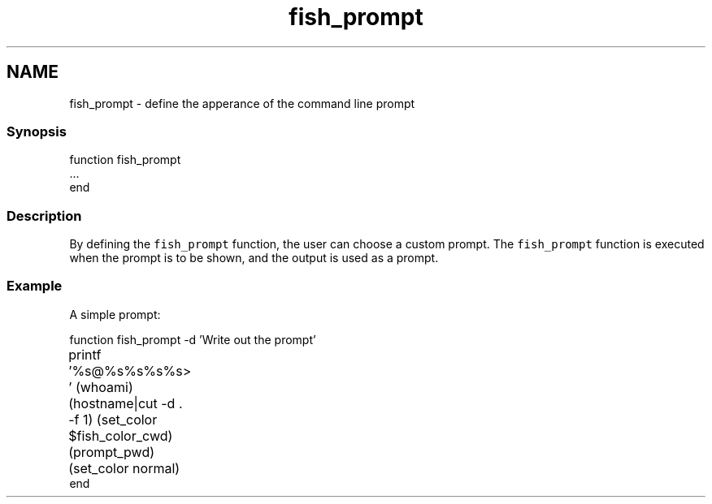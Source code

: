 .TH "fish_prompt" 1 "16 Jun 2009" "Version 1.23.1" "fish" \" -*- nroff -*-
.ad l
.nh
.SH NAME
fish_prompt - define the apperance of the command line prompt
.PP
.SS "Synopsis"
.PP
.nf
function fish_prompt
    ...
end
.fi
.PP
.SS "Description"
By defining the \fCfish_prompt\fP function, the user can choose a custom prompt. The \fCfish_prompt\fP function is executed when the prompt is to be shown, and the output is used as a prompt.
.SS "Example"
A simple prompt:
.PP
.PP
.nf

function fish_prompt -d 'Write out the prompt'
	printf '%s@%s%s%s%s> ' (whoami) (hostname|cut -d . -f 1) (set_color $fish_color_cwd) (prompt_pwd) (set_color normal)
end
.fi
.PP
 
